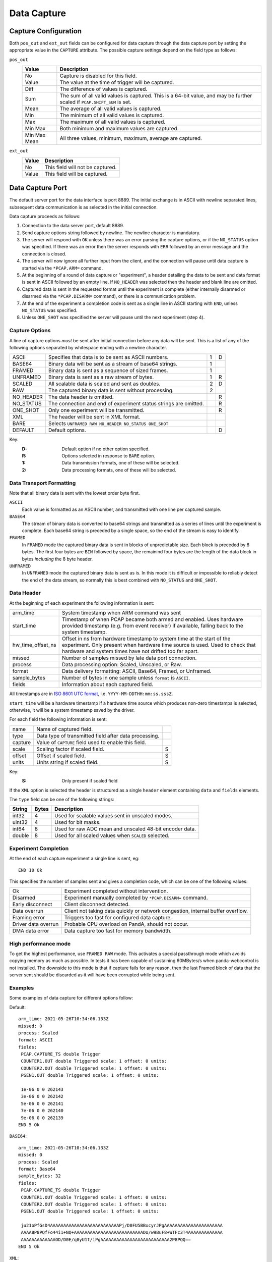Data Capture
============

Capture Configuration
---------------------

Both ``pos_out`` and ``ext_out`` fields can be configured for data capture
through the data capture port by setting the appropriate value in the
``CAPTURE`` attribute.  The possible capture settings depend on the field type
as follows:

``pos_out``
    =============== ========================================================
    Value           Description
    =============== ========================================================
    No              Capture is disabled for this field.
    Value           The value at the time of trigger will be captured.
    Diff            The difference of values is captured.
    Sum             The sum of all valid values is captured.  This is a
                    64-bit value, and may be further scaled if
                    ``PCAP.SHIFT_SUM`` is set.
    Mean            The average of all valid values is captured.
    Min             The minimum of all valid values is captured.
    Max             The maximum of all valid values is captured.
    Min Max         Both minimum and maximum values are captured.
    Min Max Mean    All three values, minimum, maximum, average are
                    captured.
    =============== ========================================================

``ext_out``
    =============== ========================================================
    Value           Description
    =============== ========================================================
    No              This field will not be captured.
    Value           This field will be captured.
    =============== ========================================================


Data Capture Port
-----------------

The default server port for the data interface is port 8889.  The initial
exchange is in ASCII with newline separated lines, subsequent data communication
is as selected in the initial connection.

Data capture proceeds as follows:

1.  Connection to the data server port, default 8889.

2.  Send capture options string followed by newline.  The newline character is
    mandatory.

3.  The server will respond with ``OK`` unless there was an error parsing the
    capture options, or if the ``NO_STATUS`` option was specified.  If there was
    an error then the server responds with ``ERR`` followed by an error message
    and the connection is closed.

4.  The server will now ignore all further input from the client, and the
    connection will pause until data capture is started via the ``*PCAP.ARM=``
    command.

5.  At the beginning of a round of data capture or "experiment", a header
    detailing the data to be sent and data format is sent in ASCII followed by
    an empty line.  If ``NO_HEADER`` was selected then the header and blank line
    are omitted.

6.  Captured data is sent in the requested format until the experiment is
    complete (either internally disarmed or disarmed via the ``*PCAP.DISARM=``
    command), or there is a communication problem.

7.  At the end of the experiment a completion code is sent as a single line in
    ASCII starting with ``END``, unless ``NO_STATUS`` was specified.

8.  Unless ``ONE_SHOT`` was specified the server will pause until the next
    experiment (step 4).


Capture Options
~~~~~~~~~~~~~~~

A line of capture options *must* be sent after initial connection before any
data will be sent.  This is a list of any of the following options separated by
whitespace ending with a newline character.

=========== ================================================================ = =
ASCII       Specifies that data is to be sent as ASCII numbers.              1 D
BASE64      Binary data will be sent as a stream of base64 strings.          1
FRAMED      Binary data is sent as a sequence of sized frames.               1
UNFRAMED    Binary data is sent as a raw stream of bytes.                    1 R
SCALED      All scalable data is scaled and sent as doubles.                 2 D
RAW         The captured binary data is sent without processing.             2
NO_HEADER   The data header is omitted.                                        R
NO_STATUS   The connection and end of experiment status strings are            R
            omitted.
ONE_SHOT    Only one experiment will be transmitted.                           R
XML         The header will be sent in XML format.
BARE        Selects ``UNFRAMED RAW NO_HEADER NO_STATUS ONE_SHOT``
DEFAULT     Default options.                                                   D
=========== ================================================================ = =

Key:
    :D: Default option if no other option specified.
    :R: Options selected in response to ``BARE`` option.
    :1: Data transmission formats, one of these will be selected.
    :2: Data processing formats, one of these will be selected.


Data Transport Formatting
~~~~~~~~~~~~~~~~~~~~~~~~~

Note that all binary data is sent with the lowest order byte first.

``ASCII``
    Each value is formatted as an ASCII number, and transmitted with one line
    per captured sample.

``BASE64``
    The stream of binary data is converted to base64 strings and transmitted as
    a series of lines until the experiment is complete.  Each base64 string is
    preceded by a single space, so the end of the stream is easy to identify.

``FRAMED``
    In ``FRAMED`` mode the captured binary data is sent in blocks of
    unpredictable size.  Each block is preceded by 8 bytes.  The first four
    bytes are ``BIN`` followed by space, the remainind four bytes are the length
    of the data block in bytes *including* the 8 byte header.

``UNFRAMED``
    In ``UNFRAMED`` mode the captured binary data is sent as is.  In this mode
    it is difficult or impossible to reliably detect the end of the data stream,
    so normally this is best combined with ``NO_STATUS`` and ``ONE_SHOT``.


Data Header
~~~~~~~~~~~

At the beginning of each experiment the following information is sent:

================= ==============================================================
arm_time          System timestamp when ARM command was sent
start_time        Timestamp of when PCAP became both armed and enabled.
                  Uses hardware provided timestamp (e.g. from event receiver)
                  if available, falling back to the system timestamp.
hw_time_offset_ns Offset in ns from hardware timestamp to system time at the
                  start of the experiment. Only present when hardware time
                  source is used. Used to check that hardware and system times
                  have not drifted too far apart.
missed            Number of samples missed by late data port connection.
process           Data processing option: Scaled, Unscaled, or Raw.
format            Data delivery formatting: ASCII, Base64, Framed, or Unframed.
sample_bytes      Number of bytes in one sample unless ``format`` is ``ASCII``.
fields            Information about each captured field.
================= ==============================================================

All timestamps are in `ISO 8601 UTC format <https://en.wikipedia.org/wiki/ISO_8601>`_, i.e. ``YYYY-MM-DDTHH:mm:ss.sssZ``.

``start_time`` will be a hardware timestamp if a hardware time source which
produces non-zero timestamps is selected, otherwise, it will be a system
timestamp saved by the driver.

For each field the following information is sent:

=============== ============================================================== =
name            Name of captured field.
type            Data type of transmitted field after data processing.
capture         Value of ``CAPTURE`` field used to enable this field.
scale           Scaling factor if scaled field.                                S
offset          Offset if scaled field.                                        S
units           Units string if scaled field.                                  S
=============== ============================================================== =

Key:
    :S: Only present if scaled field

If the ``XML`` option is selected the header is structured as a single
``header`` element containing ``data`` and ``fields`` elements.

The ``type`` field can be one of the following strings:

=========== ======= ============================================================
String      Bytes   Description
=========== ======= ============================================================
int32       4       Used for scalable values sent in unscaled modes.
uint32      4       Used for bit masks.
int64       8       Used for raw ADC mean and unscaled 48-bit encoder data.
double      8       Used for all scaled values when ``SCALED`` selected.
=========== ======= ============================================================


Experiment Completion
~~~~~~~~~~~~~~~~~~~~~

At the end of each capture experiment a single line is sent, eg::

    END 10 Ok

This specifies the number of samples sent and gives a completion code, which can
be one of the following values:

=================== ============================================================
Ok                  Experiment completed without intervention.
Disarmed            Experiment manually completed by ``*PCAP.DISARM=`` command.
Early disconnect    Client disconnect detected.
Data overrun        Client not taking data quickly or network congestion,
                    internal buffer overflow.
Framing error       Triggers too fast for configured data capture.
Driver data overrun Probable CPU overload on PandA, should not occur.
DMA data error      Data capture too fast for memory bandwidth.
=================== ============================================================

High performance mode
~~~~~~~~~~~~~~~~~~~~~

To get the highest performance, use ``FRAMED RAW`` mode. This activates a
special passthrough mode which avoids copying memory as much as possible. In
tests it has been capable of sustaining 60MBytes/s when panda-webcontrol is not
installed. The downside to this mode is that if capture fails for any reason,
then the last Framed block of data that the server sent should be discarded as
it will have been corrupted while being sent.


Examples
~~~~~~~~

Some examples of data capture for different options follow:

Default::

    arm_time: 2021-05-26T10:34:06.133Z
    missed: 0
    process: Scaled
    format: ASCII
    fields:
     PCAP.CAPTURE_TS double Trigger
     COUNTER1.OUT double Triggered scale: 1 offset: 0 units:
     COUNTER2.OUT double Triggered scale: 1 offset: 0 units:
     PGEN1.OUT double Triggered scale: 1 offset: 0 units:

     1e-06 0 0 262143
     3e-06 0 0 262142
     5e-06 0 0 262141
     7e-06 0 0 262140
     9e-06 0 0 262139
    END 5 Ok

``BASE64``::

    arm_time: 2021-05-26T10:34:06.133Z
    missed: 0
    process: Scaled
    format: Base64
    sample_bytes: 32
    fields:
     PCAP.CAPTURE_TS double Trigger
     COUNTER1.OUT double Triggered scale: 1 offset: 0 units:
     COUNTER2.OUT double Triggered scale: 1 offset: 0 units:
     PGEN1.OUT double Triggered scale: 1 offset: 0 units:

     ju21oPfGsD4AAAAAAAAAAAAAAAAAAAAAAAAAAPj/D0FU5BBxcyrJPgAAAAAAAAAAAAAAAAAAAAAA
     AAAA8P8PQfFo44i1+NQ+AAAAAAAAAAAAAAAAAAAAAAAAAADo/w9BuF8+WTFc3T4AAAAAAAAAAAAA
     AAAAAAAAAAAAAOD/D0E/q8yU1t/iPgAAAAAAAAAAAAAAAAAAAAAAAAAA2P8PQQ==
    END 5 Ok

``XML``::

    <header>
    <data arm_time="2021-05-26T10:35:06.107Z" missed="0" process="Scaled" format="ASCII" />
    <fields>
    <field name="PCAP.CAPTURE_TS" type="double" capture="Trigger" />
    <field name="COUNTER1.OUT" type="double" capture="Triggered" scale="1"
    offset="0" units="" />
    <field name="COUNTER2.OUT" type="double" capture="Triggered" scale="1"
    offset="0" units="" />
    <field name="PGEN1.OUT" type="double" capture="Triggered" scale="1" offset="0"
    units="" />
    </fields>
    </header>

     1e-06 0 0 262143
     3e-06 0 0 262142
     5e-06 0 0 262141
     7e-06 0 0 262140
     9e-06 0 0 262139
    END 5 Ok
